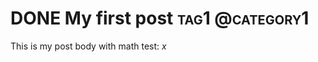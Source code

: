 #+hugo_base_dir: ../

* DONE My first post                                        :tag1:@category1:
  CLOSED: [2024-11-30 Sat 22:05]
:PROPERTIES:
:EXPORT_FILE_NAME: my-first-post
:END:
This is my post body with math test: \( x \)
